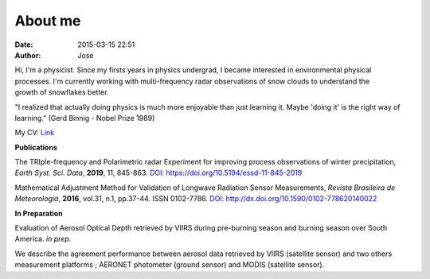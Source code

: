 About me
########
:date: 2015-03-15 22:51
:author: Jose

.. figure:: {filename}/images/myPicture.jpg
	:height: 689px
	:width: 689px
	:scale: 20%
	:align: right

Hi, I'm a physicist. Since my firsts years in physics undergrad, I became interested 
in environmental physical processes. I'm currently working with multi-frequency radar 
observations of snow clouds to understand the growth of snowflakes better. 

"I realized that actually doing physics is much more enjoyable than just learning it. Maybe 
'doing it' is the right way of learning." (Gerd Binnig - Nobel Prize 1989)


My CV: `Link <https://github.com/jdiasn/jdiasn.github.io/blob/content/content/pages/cv_13.pdf>`_

**Publications**

The TRIple-frequency and Polarimetric radar Experiment for improving process observations 
of winter precipitation, *Earth Syst. Sci. Data*, **2019**, 11, 845-863. 
`DOI: https://doi.org/10.5194/essd-11-845-2019 <https://doi.org/10.5194/essd-11-845-2019>`_

Mathematical Adjustment Method for Validation of Longwave Radiation Sensor Measurements,
*Revista Brasileira de Meteorologia*, **2016**, vol.31, n.1, pp.37-44. ISSN 0102-7786. 
`DOI: http://dx.doi.org/10.1590/0102-778620140022 <http://dx.doi.org/10.1590/0102-778620140022>`_


**In Preparation**

Evaluation of Aerosol Optical Depth retrieved by VIIRS during pre-burning season and 
burning season over South America. *in prep*.

We describe the agreement performance between aerosol data retrieved by VIIRS (satellite sensor) 
and two others measurement platforms ; AERONET photometer (ground sensor) and MODIS 
(satellite sensor).






